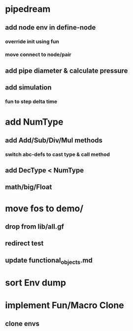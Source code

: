 * pipedream
** add node env in define-node
*** override init using fun
*** move connect to node/pair
** add pipe diameter & calculate pressure
** add simulation
*** fun to step delta time

* add NumType
** add Add/Sub/Div/Mul methods
*** switch abc-defs to cast type & call method
** add DecType < NumType
** math/big/Float
* move fos to demo/
** drop from lib/all.gf
** redirect test
** update functional_objects.md
* sort Env dump
* implement Fun/Macro Clone
** clone envs

